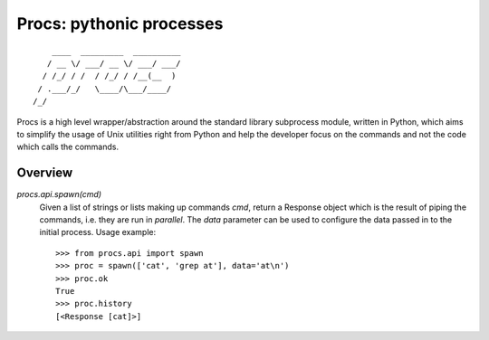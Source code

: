 Procs: pythonic processes
=========================

::

        ____  _________  __________
       / __ \/ ___/ __ \/ ___/ ___/
      / /_/ / /  / /_/ / /__(__  )
     / .___/_/   \____/\___/____/
    /_/

Procs is a high level wrapper/abstraction around the standard
library subprocess module, written in Python, which aims to
simplify the usage of Unix utilities right from Python and help
the developer focus on the commands and not the code which calls
the commands.

Overview
--------

`procs.api.spawn(cmd)`
    Given a list of strings or lists making up commands *cmd*,
    return a Response object which is the result of piping the
    commands, i.e. they are run in *parallel*. The *data*
    parameter can be used to configure the data passed in to
    the initial process. Usage example::

        >>> from procs.api import spawn
        >>> proc = spawn(['cat', 'grep at'], data='at\n')
        >>> proc.ok
        True
        >>> proc.history
        [<Response [cat]>]
